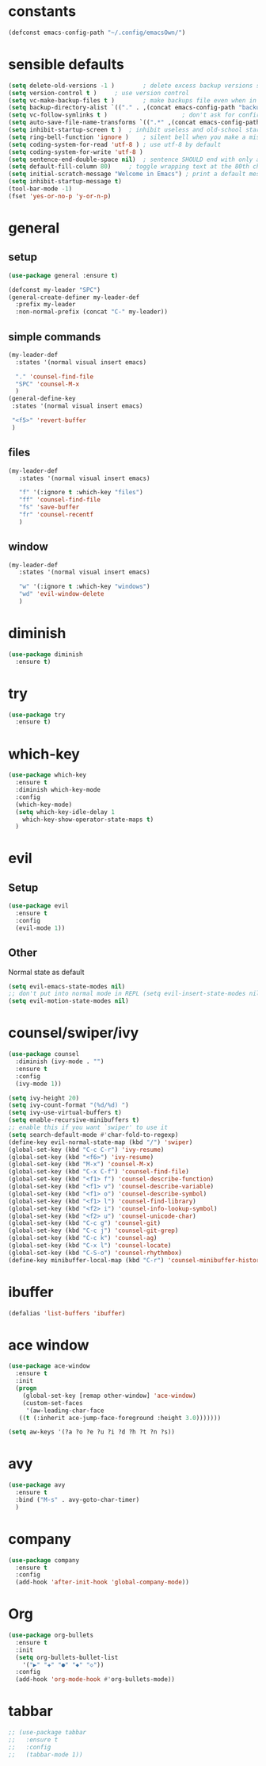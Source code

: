 * constants
#+BEGIN_SRC emacs-lisp
  (defconst emacs-config-path "~/.config/emacsOwn/")
#+END_SRC
* sensible defaults
#+BEGIN_SRC emacs-lisp
  (setq delete-old-versions -1 )		; delete excess backup versions silently
  (setq version-control t )		; use version control
  (setq vc-make-backup-files t )		; make backups file even when in version controlled dir
  (setq backup-directory-alist `(("." . ,(concat emacs-config-path "backups"))) ) ; which directory to put backups file
  (setq vc-follow-symlinks t )				       ; don't ask for confirmation when opening symlinked file
  (setq auto-save-file-name-transforms `((".*" ,(concat emacs-config-path "auto-save-list/") t)) ) ;transform backups file name
  (setq inhibit-startup-screen t )	; inhibit useless and old-school startup screen
  (setq ring-bell-function 'ignore )	; silent bell when you make a mistake
  (setq coding-system-for-read 'utf-8 )	; use utf-8 by default
  (setq coding-system-for-write 'utf-8 )
  (setq sentence-end-double-space nil)	; sentence SHOULD end with only a point.
  (setq default-fill-column 80)		; toggle wrapping text at the 80th character
  (setq initial-scratch-message "Welcome in Emacs") ; print a default message in the empty scratch buffer opened at startup 
  (setq inhibit-startup-message t)
  (tool-bar-mode -1)
  (fset 'yes-or-no-p 'y-or-n-p)
#+END_SRC

* general
** setup
#+BEGIN_SRC emacs-lisp
  (use-package general :ensure t)

  (defconst my-leader "SPC")
  (general-create-definer my-leader-def
    :prefix my-leader
    :non-normal-prefix (concat "C-" my-leader))
#+END_SRC

** simple commands
#+BEGIN_SRC emacs-lisp
  (my-leader-def
    :states '(normal visual insert emacs)

    "." 'counsel-find-file
    "SPC" 'counsel-M-x
    )
  (general-define-key
   :states '(normal visual insert emacs)

   "<f5>" 'revert-buffer
   )
#+END_SRC

** files
#+BEGIN_SRC emacs-lisp
  (my-leader-def
     :states '(normal visual insert emacs)

     "f" '(:ignore t :which-key "files")
     "ff" 'counsel-find-file
     "fs" 'save-buffer
     "fr" 'counsel-recentf
     )
#+END_SRC

** window
#+BEGIN_SRC emacs-lisp
  (my-leader-def
     :states '(normal visual insert emacs)

     "w" '(:ignore t :which-key "windows")
     "wd" 'evil-window-delete
     )
#+END_SRC

* diminish
#+BEGIN_SRC emacs-lisp
  (use-package diminish
    :ensure t)
#+END_SRC

* try
#+BEGIN_SRC emacs-lisp
  (use-package try
    :ensure t)
#+END_SRC

* which-key
#+BEGIN_SRC emacs-lisp
  (use-package which-key
    :ensure t
    :diminish which-key-mode 
    :config
    (which-key-mode)
    (setq which-key-idle-delay 1
	  which-key-show-operator-state-maps t)
    )
#+END_SRC

* evil
** Setup
#+BEGIN_SRC emacs-lisp
  (use-package evil
    :ensure t
    :config
    (evil-mode 1))
#+END_SRC
** Other
   Normal state as default

#+BEGIN_SRC emacs-lisp
  (setq evil-emacs-state-modes nil)
  ;; don't put into normal mode in REPL (setq evil-insert-state-modes nil)
  (setq evil-motion-state-modes nil)
#+END_SRC

* counsel/swiper/ivy
#+BEGIN_SRC emacs-lisp
  (use-package counsel
    :diminish (ivy-mode . "")
    :ensure t
    :config
    (ivy-mode 1))

  (setq ivy-height 20)
  (setq ivy-count-format "(%d/%d) ")
  (setq ivy-use-virtual-buffers t)
  (setq enable-recursive-minibuffers t)
  ;; enable this if you want `swiper' to use it
  (setq search-default-mode #'char-fold-to-regexp)
  (define-key evil-normal-state-map (kbd "/") 'swiper)
  (global-set-key (kbd "C-c C-r") 'ivy-resume)
  (global-set-key (kbd "<f6>") 'ivy-resume)
  (global-set-key (kbd "M-x") 'counsel-M-x)
  (global-set-key (kbd "C-x C-f") 'counsel-find-file)
  (global-set-key (kbd "<f1> f") 'counsel-describe-function)
  (global-set-key (kbd "<f1> v") 'counsel-describe-variable)
  (global-set-key (kbd "<f1> o") 'counsel-describe-symbol)
  (global-set-key (kbd "<f1> l") 'counsel-find-library)
  (global-set-key (kbd "<f2> i") 'counsel-info-lookup-symbol)
  (global-set-key (kbd "<f2> u") 'counsel-unicode-char)
  (global-set-key (kbd "C-c g") 'counsel-git)
  (global-set-key (kbd "C-c j") 'counsel-git-grep)
  (global-set-key (kbd "C-c k") 'counsel-ag)
  (global-set-key (kbd "C-x l") 'counsel-locate)
  (global-set-key (kbd "C-S-o") 'counsel-rhythmbox)
  (define-key minibuffer-local-map (kbd "C-r") 'counsel-minibuffer-history)
#+END_SRC

* ibuffer
#+BEGIN_SRC emacs-lisp
  (defalias 'list-buffers 'ibuffer)
#+END_SRC

* ace window
#+BEGIN_SRC emacs-lisp
  (use-package ace-window
    :ensure t
    :init
    (progn
      (global-set-key [remap other-window] 'ace-window)
      (custom-set-faces
       '(aw-leading-char-face
	 ((t (:inherit ace-jump-face-foreground :height 3.0)))))))

  (setq aw-keys '(?a ?o ?e ?u ?i ?d ?h ?t ?n ?s))
#+END_SRC

* avy
#+BEGIN_SRC emacs-lisp
  (use-package avy
    :ensure t
    :bind ("M-s" . avy-goto-char-timer)
    )
#+END_SRC

* company
#+BEGIN_SRC emacs-lisp
(use-package company
  :ensure t
  :config
  (add-hook 'after-init-hook 'global-company-mode))
#+END_SRC
* Org
#+BEGIN_SRC emacs-lisp
  (use-package org-bullets
    :ensure t
    :init
    (setq org-bullets-bullet-list
	  '("▶" "✚" "●" "◆" "◇"))
    :config
    (add-hook 'org-mode-hook #'org-bullets-mode))
#+END_SRC

* tabbar
#+BEGIN_SRC emacs-lisp
;; (use-package tabbar
;;   :ensure t
;;   :config
;;   (tabbar-mode 1))
#+END_SRC

